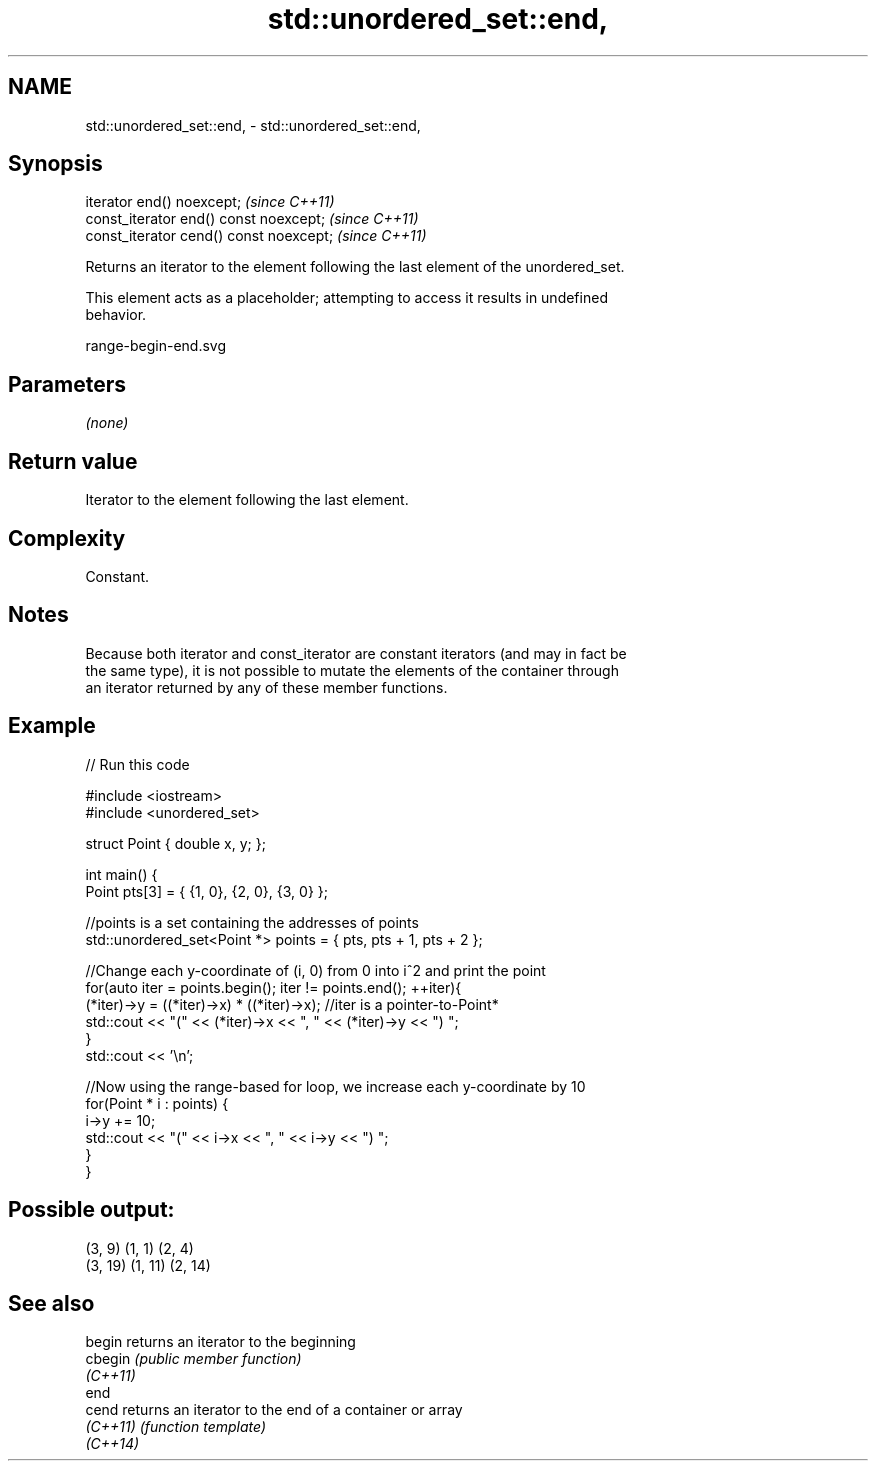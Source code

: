 .TH std::unordered_set::end, 3 "2022.07.31" "http://cppreference.com" "C++ Standard Libary"
.SH NAME
std::unordered_set::end, \- std::unordered_set::end,

.SH Synopsis

   iterator end() noexcept;               \fI(since C++11)\fP
   const_iterator end() const noexcept;   \fI(since C++11)\fP
   const_iterator cend() const noexcept;  \fI(since C++11)\fP

   Returns an iterator to the element following the last element of the unordered_set.

   This element acts as a placeholder; attempting to access it results in undefined
   behavior.

   range-begin-end.svg

.SH Parameters

   \fI(none)\fP

.SH Return value

   Iterator to the element following the last element.

.SH Complexity

   Constant.

.SH Notes

   Because both iterator and const_iterator are constant iterators (and may in fact be
   the same type), it is not possible to mutate the elements of the container through
   an iterator returned by any of these member functions.

.SH Example


// Run this code

 #include <iostream>
 #include <unordered_set>

 struct Point { double x, y; };

 int main() {
     Point pts[3] = { {1, 0}, {2, 0}, {3, 0} };

     //points is a set containing the addresses of points
     std::unordered_set<Point *> points = { pts, pts + 1, pts + 2 };

     //Change each y-coordinate of (i, 0) from 0 into i^2 and print the point
     for(auto iter = points.begin(); iter != points.end(); ++iter){
         (*iter)->y = ((*iter)->x) * ((*iter)->x); //iter is a pointer-to-Point*
         std::cout << "(" << (*iter)->x << ", " << (*iter)->y << ") ";
     }
     std::cout << '\\n';

     //Now using the range-based for loop, we increase each y-coordinate by 10
     for(Point * i : points) {
         i->y += 10;
         std::cout << "(" << i->x << ", " << i->y << ") ";
     }
 }

.SH Possible output:

 (3, 9) (1, 1) (2, 4)
 (3, 19) (1, 11) (2, 14)

.SH See also

   begin   returns an iterator to the beginning
   cbegin  \fI(public member function)\fP
   \fI(C++11)\fP
   end
   cend    returns an iterator to the end of a container or array
   \fI(C++11)\fP \fI(function template)\fP
   \fI(C++14)\fP
